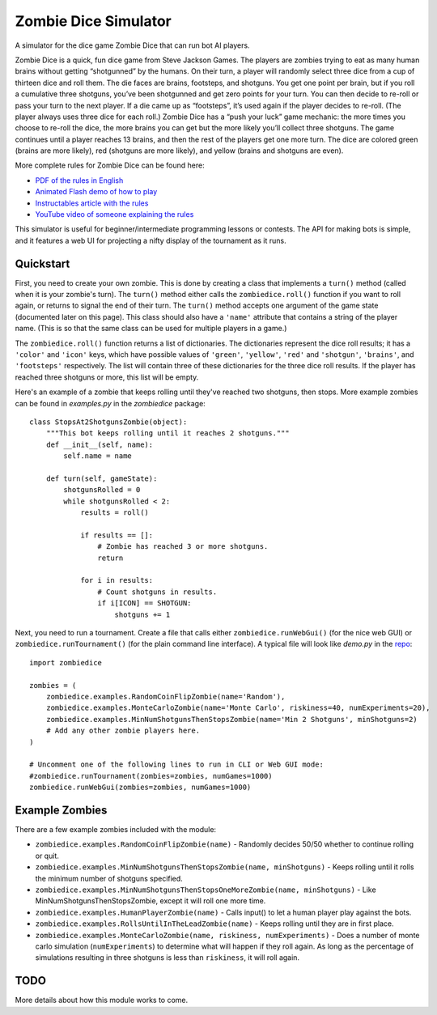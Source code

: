 Zombie Dice Simulator
=====================

A simulator for the dice game Zombie Dice that can run bot AI players.

Zombie Dice is a quick, fun dice game from Steve Jackson Games. The players are zombies trying to eat as many human brains without getting “shotgunned” by the humans. On their turn, a player will randomly select three dice from a cup of thirteen dice and roll them. The die faces are brains, footsteps, and shotguns. You get one point per brain, but if you roll a cumulative three shotguns, you’ve been shotgunned and get zero points for your turn. You can then decide to re-roll or pass your turn to the next player. If a die came up as “footsteps”, it’s used again if the player decides to re-roll. (The player always uses three dice for each roll.) Zombie Dice has a “push your luck” game mechanic: the more times you choose to re-roll the dice, the more brains you can get but the more likely you’ll collect three shotguns. The game continues until a player reaches 13 brains, and then the rest of the players get one more turn. The dice are colored green (brains are more likely), red (shotguns are more likely), and yellow (brains and shotguns are even).

More complete rules for Zombie Dice can be found here:

* `PDF of the rules in English <http://www.sjgames.com/dice/zombiedice/img/ZDRules_English.pdf>`_
* `Animated Flash demo of how to play <http://www.sjgames.com/dice/zombiedice/demo.html>`_
* `Instructables article with the rules <https://www.instructables.com/id/How-to-play-Zombie-Dice/>`_
* `YouTube video of someone explaining the rules <https://www.youtube.com/watch?v=xodehimqCVs>`_

This simulator is useful for beginner/intermediate programming lessons or contests. The API for making bots is simple, and it features a web UI for projecting a nifty display of the tournament as it runs.

.. image:: screenshot.jpg

Quickstart
----------

First, you need to create your own zombie. This is done by creating a class that implements a ``turn()`` method (called when it is your zombie's turn). The ``turn()`` method either calls the ``zombiedice.roll()`` function if you want to roll again, or returns to signal the end of their turn. The ``turn()`` method accepts one argument of the game state (documented later on this page). This class should also have a ``'name'`` attribute that contains a string of the player name. (This is so that the same class can be used for multiple players in a game.)

The ``zombiedice.roll()`` function returns a list of dictionaries. The dictionaries represent the dice roll results; it has a ``'color'`` and ``'icon'`` keys, which have possible values of ``'green'``, ``'yellow'``, ``'red'`` and ``'shotgun'``, ``'brains'``, and ``'footsteps'`` respectively. The list will contain three of these dictionaries for the three dice roll results. If the player has reached three shotguns or more, this list will be empty.

Here's an example of a zombie that keeps rolling until they've reached two shotguns, then stops. More example zombies can be found in *examples.py* in the *zombiedice* package::


    class StopsAt2ShotgunsZombie(object):
        """This bot keeps rolling until it reaches 2 shotguns."""
        def __init__(self, name):
            self.name = name

        def turn(self, gameState):
            shotgunsRolled = 0
            while shotgunsRolled < 2:
                results = roll()

                if results == []:
                    # Zombie has reached 3 or more shotguns.
                    return

                for i in results:
                    # Count shotguns in results.
                    if i[ICON] == SHOTGUN:
                        shotguns += 1

Next, you need to run a tournament. Create a file that calls either ``zombiedice.runWebGui()`` (for the nice web GUI) or ``zombiedice.runTournament()`` (for the plain command line interface). A typical file will look like *demo.py* in the `repo <https://github.com/asweigart/zombiedice>`_::

    import zombiedice

    zombies = (
        zombiedice.examples.RandomCoinFlipZombie(name='Random'),
        zombiedice.examples.MonteCarloZombie(name='Monte Carlo', riskiness=40, numExperiments=20),
        zombiedice.examples.MinNumShotgunsThenStopsZombie(name='Min 2 Shotguns', minShotguns=2)
        # Add any other zombie players here.
    )

    # Uncomment one of the following lines to run in CLI or Web GUI mode:
    #zombiedice.runTournament(zombies=zombies, numGames=1000)
    zombiedice.runWebGui(zombies=zombies, numGames=1000)

Example Zombies
---------------

There are a few example zombies included with the module:

* ``zombiedice.examples.RandomCoinFlipZombie(name)`` - Randomly decides 50/50 whether to continue rolling or quit.
* ``zombiedice.examples.MinNumShotgunsThenStopsZombie(name, minShotguns)`` - Keeps rolling until it rolls the minimum number of shotguns specified.
* ``zombiedice.examples.MinNumShotgunsThenStopsOneMoreZombie(name, minShotguns)`` - Like MinNumShotgunsThenStopsZombie, except it will roll one more time.
* ``zombiedice.examples.HumanPlayerZombie(name)`` - Calls input() to let a human player play against the bots.
* ``zombiedice.examples.RollsUntilInTheLeadZombie(name)`` - Keeps rolling until they are in first place.
* ``zombiedice.examples.MonteCarloZombie(name, riskiness, numExperiments)`` - Does a number of monte carlo simulation (``numExperiments``) to determine what will happen if they roll again. As long as the percentage of simulations resulting in three shotguns is less than ``riskiness``, it will roll again.


TODO
----

More details about how this module works to come.